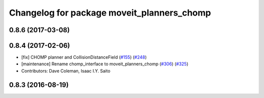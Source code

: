 ^^^^^^^^^^^^^^^^^^^^^^^^^^^^^^^^^^^^^^^^^^^
Changelog for package moveit_planners_chomp
^^^^^^^^^^^^^^^^^^^^^^^^^^^^^^^^^^^^^^^^^^^

0.8.6 (2017-03-08)
------------------

0.8.4 (2017-02-06)
------------------
* [fix] CHOMP planner and CollisionDistanceField (`#155 <https://github.com/ros-planning/moveit/issues/155>`_) (`#248 <https://github.com/ros-planning/moveit/issues/248>`_)
* [maintenance] Rename chomp_interface to moveit_planners_chomp (`#306 <https://github.com/ros-planning/moveit/issues/306>`_) (`#325 <https://github.com/ros-planning/moveit/issues/325>`_)
* Contributors: Dave Coleman, Isaac I.Y. Saito

0.8.3 (2016-08-19)
------------------
